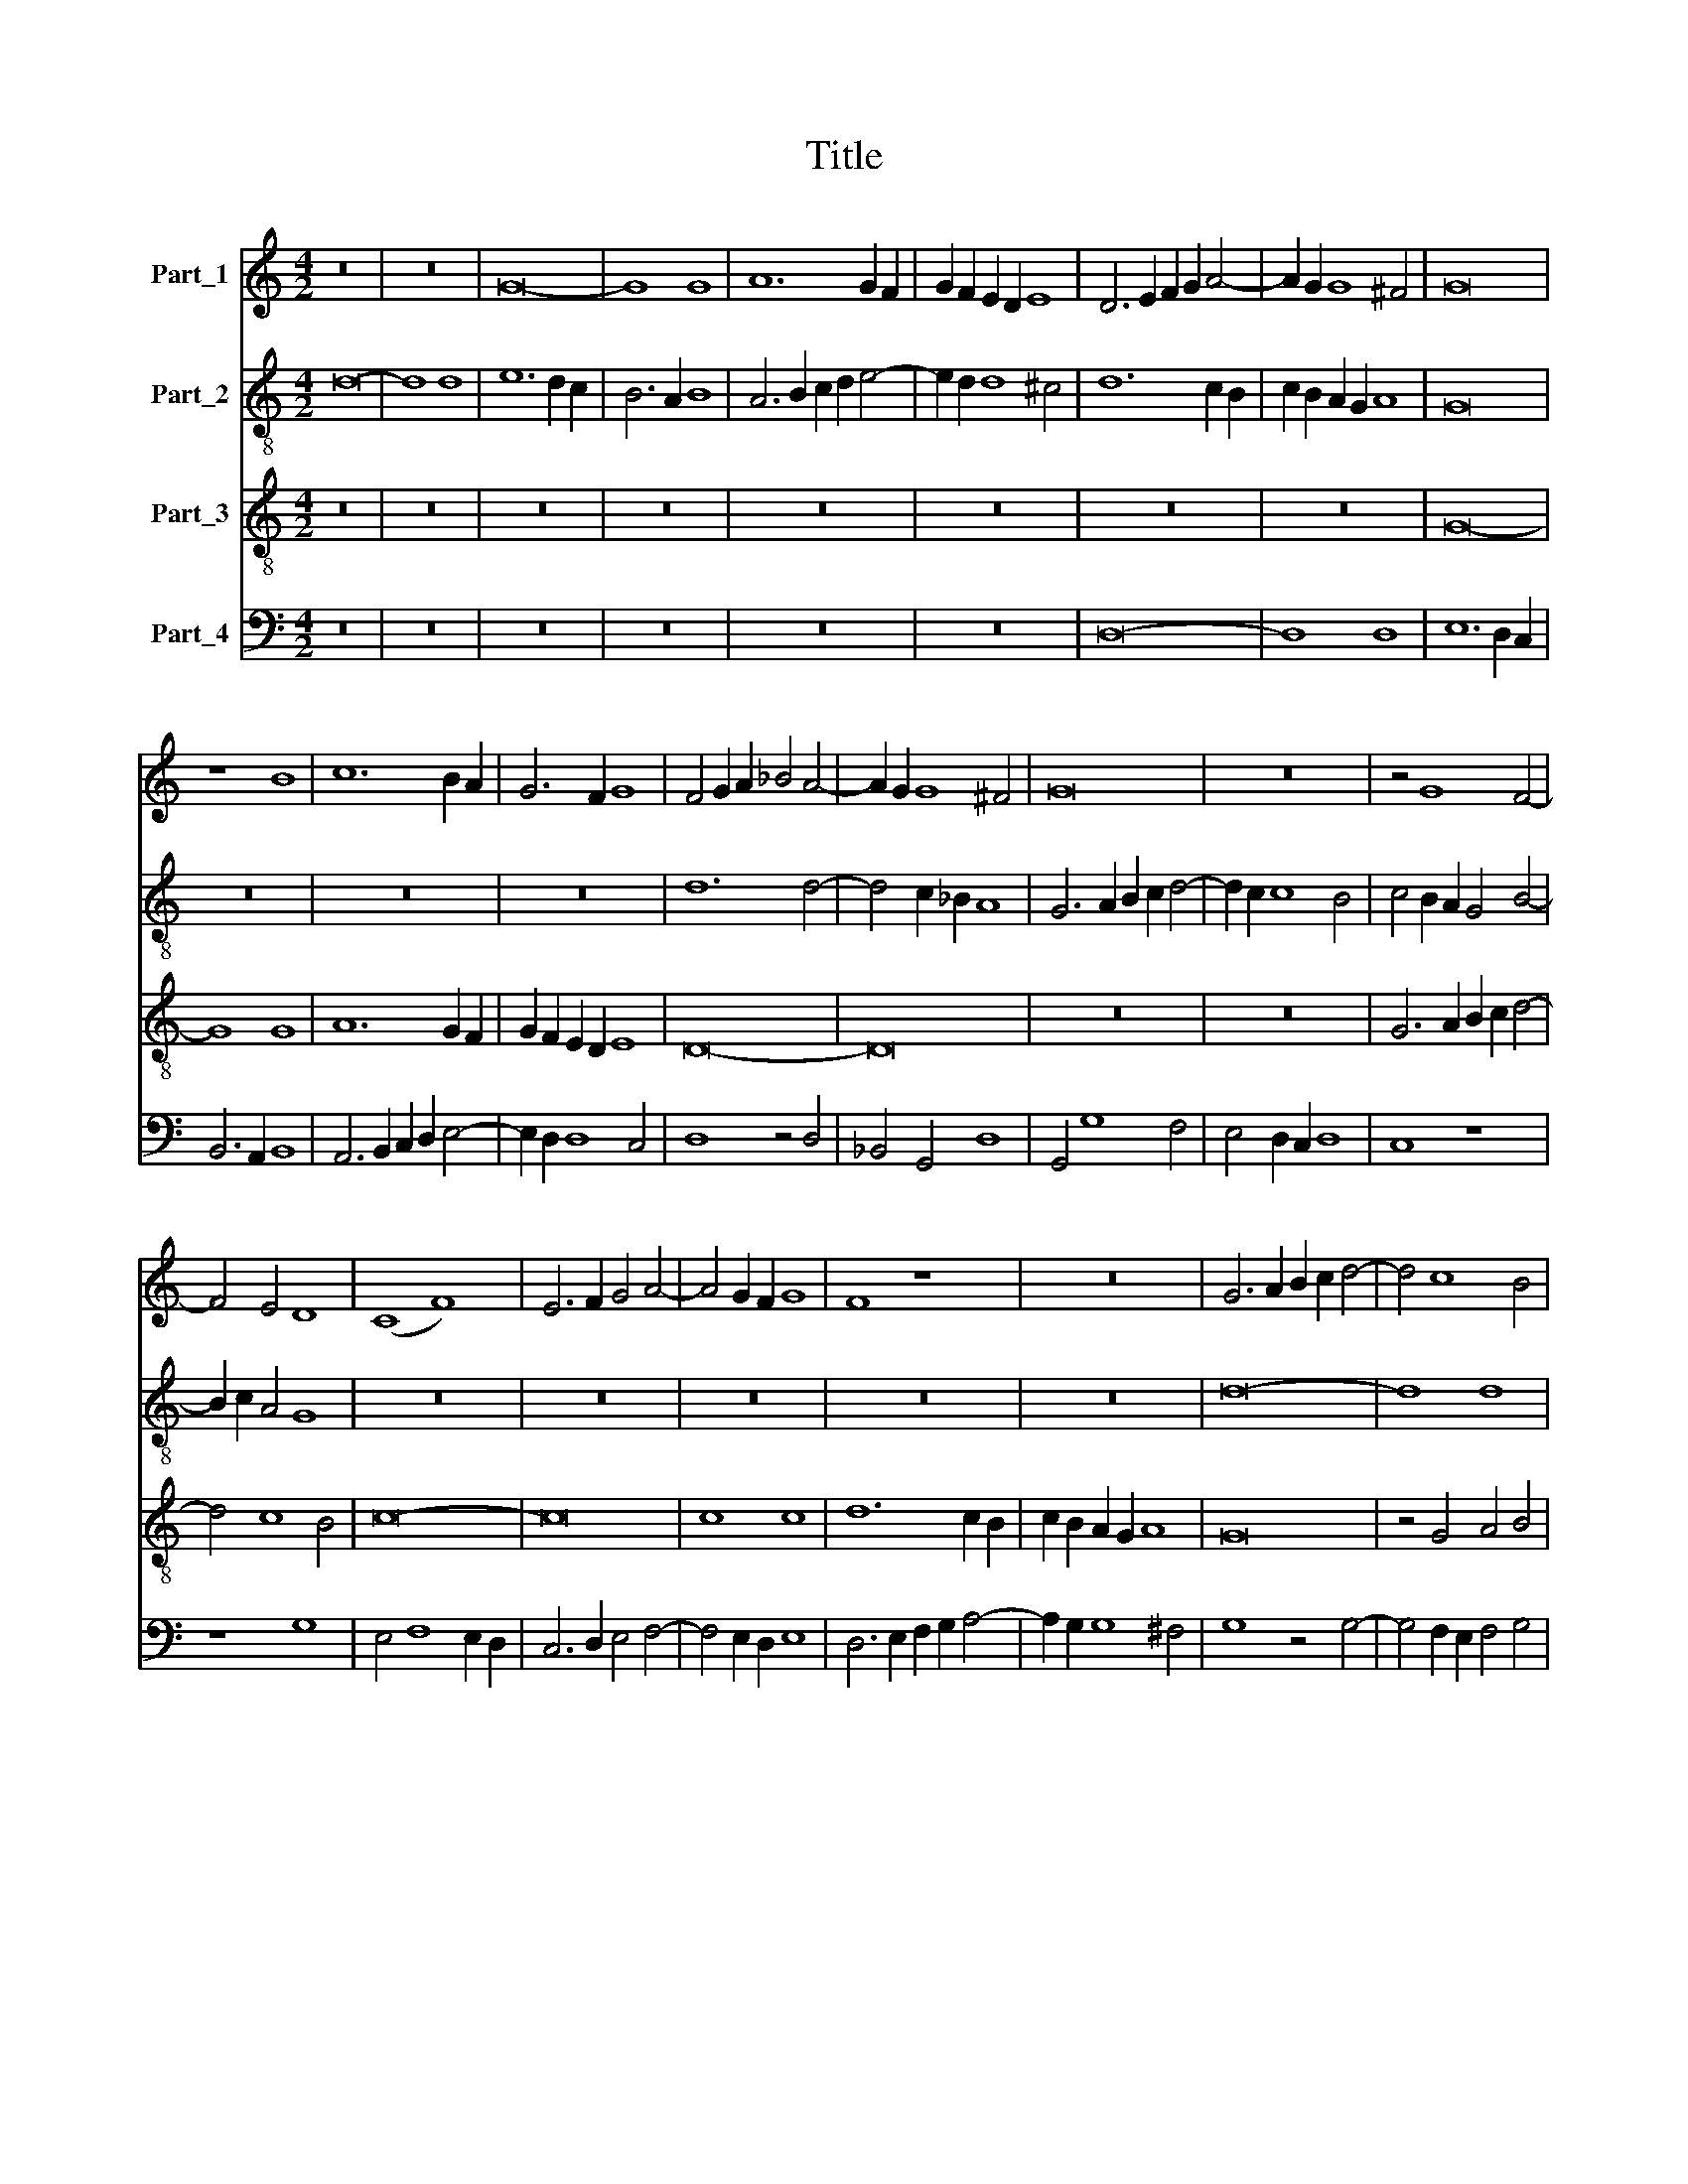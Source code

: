 X:1
T:Title
%%score 1 2 3 4
L:1/8
M:4/2
K:C
V:1 treble nm="Part_1"
V:2 treble-8 nm="Part_2"
V:3 treble-8 nm="Part_3"
V:4 bass nm="Part_4"
V:1
 z16 | z16 | G16- | G8 G8 | A12 G2 F2 | G2 F2 E2 D2 E8 | D6 E2 F2 G2 A4- | A2 G2 G8 ^F4 | G16 | %9
 z8 B8 | c12 B2 A2 | G6 F2 G8 | F4 G2 A2 _B4 A4- | A2 G2 G8 ^F4 | G16 | z16 | z4 G8 F4- | %17
 F4 E4 D8 | (C8 F8) | E6 F2 G4 A4- | A4 G2 F2 G8 | F8 z8 | z16 | G6 A2 B2 c2 d4- | d4 c8 B4 | %25
 c8 z8 | z16 | z16 | z16 | d6 c2 B4 A4- | A4 G8 ^F4 | G8 z4 (3:2:1G6- | (3:2:2G2 F4 G4 E4 F4 | %33
 G4 A6 G2 F2 E2 | D4 z4 z8 | z16 | z16 | z16 | (G8 A8) | B6 A2 B2 c2 d4- | %40
 d2 c2 B2 A2 B2 A2 G2 F2 | E6 F2 G4 A4- | A2 G2 F2 E2 D4 A4- | A4 G8 ^F4 | G16- | G16 || z16 | %47
 z16 | z16 | z16 | z16 | G16 | A16 | B6 A2 B2 c2 d4- | d2 c2 c8 B4 | c16 | z8 G8- | G4 E4 E8- | %58
 E8 A8 | G4 A8 G2 F2 | E16 | z16 | z16 | z8 z4 G4 | A4 B4 c4 A4 | B4 d6 c2 B2 A2 | B12 A4- | %67
 A2 G2 G8 ^F4 | G16- | G8 F8 | E6 F2 E4 A4- | A4 G2 F2 E8 | D8 z8 | c16- | c16 | A16- | A16 | %77
 B4 G2 A2 B2 c2 d4- | d2 c2 c8 B4 | c6 B2 A4 G4 | F16- | F16 | E16 | z8 A8 | B8 G4 A4- | %85
 A2 G2 G8 ^F4 | G16- | G8 E8 | E16 | D16 || G8 G6 F2 | G4 A8 G2 F2 | E6 F2 G4 A4- | %93
 A2 G2 F2 E2 D4 C4 | E8 D8 | E12 C4 | C16 | z16 | z16 | z16 | z16 | (G16 | A16) | B16 | c16 | %105
 B4 G4 A8 | G6 F2 G2 A2 B4- | B4 A8 ^G4 | A16 | z8 A8 | B4 G8 F2 E2 | D4 E6 F2 G4 | z4 F6 G2 A4 | %113
 D8 z8 | z16 | z16 | z16 | z16 | z16 | z16 | z16 | E6 F2 G4 A4- | A2 G2 F2 E2 F4 G4 | (D8 E8) | %124
 D4 A6 G2 F2 E2 | F2 E2 D2 C2 D4 A4- | A2 G2 G8 ^F4 | G6 A2 B2 c2 d2 B2 | c6 B2 A4 G4 | F4 G8 ^F4 | %130
 G16 |] %131
V:2
 d16- | d8 d8 | e12 d2 c2 | B6 A2 B8 | A6 B2 c2 d2 e4- | e2 d2 d8 ^c4 | d12 c2 B2 | %7
 c2 B2 A2 G2 A8 | G16 | z16 | z16 | z16 | d12 d4- | d4 c2 _B2 A8 | G6 A2 B2 c2 d4- | d2 c2 c8 B4 | %16
 c4 B2 A2 G4 B4- | B2 c2 A4 G8 | z16 | z16 | z16 | z16 | z16 | d16- | d8 d8 | e6 c2 B4 A4- | %26
 A2 G2 G8 F4 | A16- | A8 A8 | B8 G4 A4 | B4 c4 d8- | d8 z8 | c6 B2 c4 A4 | B4 c4 (3:2:2d8 c4 | %34
 B2 A2 G4 z8 | z16 | z16 | z16 | z16 | d6 c2 B2 A2 B4 | G2 A2 B2 c2 d4 B4 | c6 BA G4 F4 | %42
 A8 G4 A4 | B4 c4 d8 | d4 e8 d2 c2 | B16 || z16 | z16 | z16 | c16 | d16 | e6 d2 e2 f2 g4- | %52
 g4 f2 e2 f8 | g12 f2 e2 | f2 e2 d2 c2 d8 | c4 (3:2:2f8 e4 d2 c2 | B4 c8 B4 | c12 B2 A2 | G8 z8 | %59
 z16 | z8 e8- | (e4 f8) e2 d2 | c6 d2 e4 d4 | B8 z8 | z8 A8 | d6 c2 B2 A2 G4 | d16 | B4 c4 d6 c2 | %68
 B2 A2 G2 A2 B2 c2 d4- | d4 c8 B4 | c6 d2 e4 f4 | e2 d2 d8 ^c4 | d8 z4 d4 | e6 f2 g2 a2 g4- | %74
 g2 f2 e2 d2 c6 d2 | e4 f4 e4 f4- | f2 d2 g8 ^f4 | g12 f4 | e4 d2 c2 d8 | (c8 e8) | %80
 d4 f6 e2 d2 c2 | d4 c8 B4 | c16 | d4 B4 c8 | B12 A4 | B4 c4 d8 | B4 c8 B4 | c12 B2 A2 | (G8 (c8) | %89
 B16) || z8 c8- | c16 | c8 c8 | c8 d4 e4- | e2 d2 c8 B4 | c16 | z16 | z16 | z16 | z16 | z8 d8 | %101
 e6 d2 c4 B4 | A4 d6 c2 B2 A2 | G4 g6 f2 e2 d2 | c6 d2 e4 f4- | f2 e2 e8 d4 | e12 d2 c2 | %107
 d2 c2 B2 A2 B8 | A16 | (d8 c8) | B12 c4 | d4 G4 c4 B4 | c4 A4 d4 c4 | (3:2:2B8 c4 d4 e4- | %114
 e2 d2 c2 B2 A4 f4- | f2 e2 e8 d4 | e4 g6 f2 e2 d2 | e4 d8 c4 | d4 f6 e2 d2 c2 | d4 e6 d2 c2 B2 | %120
 A2 G2 c8 B4 | c4 e6 d2 c2 B2 | A4 f8 (3:2:1e6- | (3:2:2e2 d4 d8 ^c4 | d8 z4 A4 | d8 G4 A4 | %126
 B4 c4 d8 | z8 g8- | g4 f4 e8 | d16- | d16 |] %131
V:3
 z16 | z16 | z16 | z16 | z16 | z16 | z16 | z16 | G16- | G8 G8 | A12 G2 F2 | G2 F2 E2 D2 E8 | D16- | %13
 D16 | z16 | z16 | G6 A2 B2 c2 d4- | d4 c8 B4 | c16- | c16 | c8 c8 | d12 c2 B2 | c2 B2 A2 G2 A8 | %23
 G16 | z4 G4 A4 B4 | G12 F4 | E4 F4 D6 E2 | F4 (E8 F4-) | F4 E2 D2 E4 F4 | G6 A2 B4 c4 | (G8 A8) | %31
 G16 | z16 | z16 | G6 F2 G4 E4 | F4 G4 A6 G2 | F2 E2 D8 d4- | d2 c2 B2 A2 B4 A4- | A2 G2 G8 ^F4 | %39
 G16- | G16 | G4 c4 B4 A4 | d12 c4 | B4 G4 A8 | G16- | G16 || z16 | z16 | G16 | A16 | B16 | c16- | %52
 c16 | z16 | z16 | z16 | z16 | c16- | c16 | c16 | c16 | A16- | A16 | G6 F2 E2 D2 E4- | %64
 E2 D2 G8 A4 | G6 A2 B2 c2 d4- | d2 c2 B2 A2 G4 F4 | (G8 A8) | G16 | z16 | c16 | A16 | B16 | %73
 c6 d2 e2 f2 e4- | e2 d2 c2 B2 A6 B2 | c4 d4 c4 d4- | d4 c2 B2 A8 | G16 | z8 d8 | %79
 (3:2:2e8 d4 c4 B4 | A16 | F16 | G6 F2 G4 A4- | A2 G2 G8 F4 | G6 A2 B4 c4 | (G8 (A8) | G16-) | %87
 G16 | G16 | G16 || z16 | z16 | z16 | z16 | z8 G8 | G6 F2 G4 A4- | A4 G2 F2 E6 F2 | G4 A4 F4 G4 | %98
 C6 E2 D8 | C2 D2 E2 F2 G4 (3:2:1A6- | (3:2:2A2 G4 c8 B4 | c8 z8 | z16 | G16 | A16 | G4 E4 F8 | %106
 E16- | E16 | F12 E4 | D4 G8 F4 | G16- | G16 | A16 | B16 | c16 | B4 G4 A8 | G6 F2 G2 A2 B4- | %117
 B2 A2 A8 G4 | A8 z8 | z16 | z16 | z16 | z16 | z16 | A6 B2 c4 d4- | d2 c2 B2 A2 B4 c4 | (G8 A8) | %127
 G8 d8 | e6 d2 c4 B4 | A4 G4 A8 | G16 |] %131
V:4
 z16 | z16 | z16 | z16 | z16 | z16 | D,16- | D,8 D,8 | E,12 D,2 C,2 | B,,6 A,,2 B,,8 | %10
 A,,6 B,,2 C,2 D,2 E,4- | E,2 D,2 D,8 C,4 | D,8 z4 D,4 | _B,,4 G,,4 D,8 | G,,4 G,8 F,4 | %15
 E,4 D,2 C,2 D,8 | C,8 z8 | z8 G,8 | E,4 F,8 E,2 D,2 | C,6 D,2 E,4 F,4- | F,4 E,2 D,2 E,8 | %21
 D,6 E,2 F,2 G,2 A,4- | A,2 G,2 G,8 ^F,4 | G,8 z4 G,4- | G,4 F,2 E,2 F,4 G,4 | C,6 D,2 E,4 D,4 | %26
 C,4 D,4 B,,8 | A,,6 B,,2 C,4 D,4 | D,4 C,2 B,,2 C,4 D,4 | G,,4 G,8 F,4 | (E,8 D,8) | G,,16 | z16 | %33
 z16 | z4 C,6 B,,2 C,4 | A,,4 B,,4 C,4 D,4- | D,2 C,2 B,,2 A,,2 G,,8 | D,12 C,4- | C,4 B,,4 A,,8 | %39
 G,,16 | G,,8 G,,8 | C,6 D,2 E,4 F,4- | F,2 E,2 D,2 C,2 B,,4 A,,4 | (E,8 D,8) | G,,16- | G,,16 || %46
 C,16 | D,6 C,2 D,2 E,2 F,4- | F,4 E,2 D,2 E,8 | F,8 z4 F,4 | D,4 (3:2:2G,8 F,4 E,2 D,2 | %51
 C,12 B,,4 | A,,6 G,,2 A,,8 | G,,16 | z8 G,8 | (A,8 (F,8) | G,16) | C,16- | C,8 F,8 | %59
 E,4 F,8 E,2 D,2 | C,8 z4 C,4- | (C,4 D,8) C,2 B,,2 | A,,6 B,,2 C,4 D,4 | E,6 D,2 C,2 B,,2 C,4- | %64
 C,4 B,,4 A,,8 | G,,16 | z4 G,8 D,4 | (E,8 D,8) | z4 G,8 F,4 | E,4 D,2 C,2 D,8 | (C,8 A,,8) | z16 | %72
 G,16 | C,16 | z16 | z16 | z16 | G,,16- | G,,8 G,,8 | C,16 | D,6 C,2 D,2 E,2 F,4- | %81
 F,2 E,2 D,2 C,2 D,8 | C,16 | B,,8 A,,8 | G,,4 G,8 F,4 | (E,8 D,8) | E,16 | C,16- | C,16 | G,,16 || %90
 z16 | z16 | z16 | z16 | z16 | C,16- | C,16 | C,8 D,4 (3:2:1E,6- | (3:2:2E,2 D,4 C,8 B,,4 | %99
 C,4 G,8 F,4- | F,2 E,2 D,2 C,2 D,8 | C,16 | z16 | z16 | z16 | z16 | z16 | z16 | z4 D,8 C,4 | %109
 B,,4 G,,4 A,,8 | G,,12 A,,4 | B,,4 C,6 D,2 E,4 | C,4 D,6 E,2 F,4 | G,16 | A,16 | G,4 E,4 F,8 | %116
 E,6 D,2 E,2 F,2 G,4- | G,4 F,4 E,8 | D,6 E,2 F,4 G,4- | G,2 F,2 E,2 D,2 E,4 F,4 | (C,8 D,8) | %121
 C,16 | z16 | z16 | D,2 E,2 F,2 G,2 A,4 D,4- | D,4 G,8 F,4 | (E,8 D,8) | G,16 | C,16 | D,16 | %130
 G,,16 |] %131

